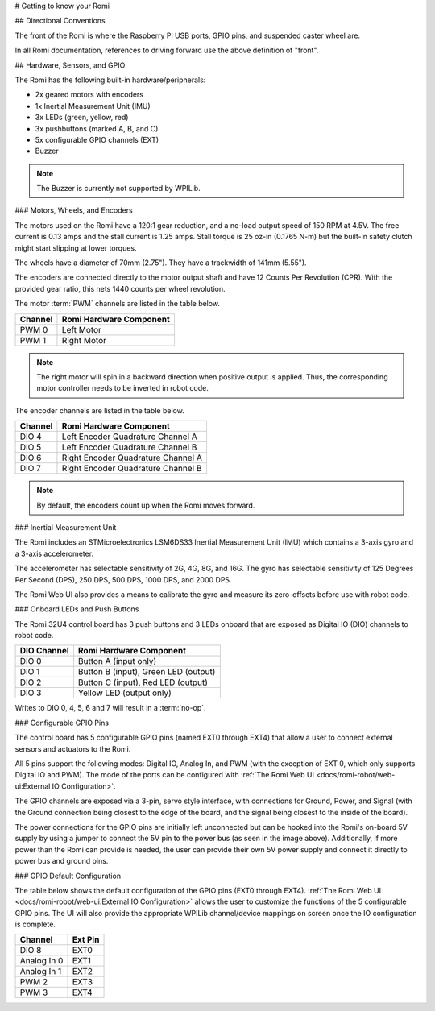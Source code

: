 # Getting to know your Romi

## Directional Conventions

The front of the Romi is where the Raspberry Pi USB ports, GPIO pins, and suspended caster wheel are.

.. image:: images/getting-to-know-romi/romi-front-view.png
   :alt: Romi Front View

In all Romi documentation, references to driving forward use the above definition of "front".

.. image:: images/getting-to-know-romi/romi-forward.png
   :alt: Romi Forward Driving Direction

## Hardware, Sensors, and GPIO

The Romi has the following built-in hardware/peripherals:

- 2x geared motors with encoders
- 1x Inertial Measurement Unit (IMU)
- 3x LEDs (green, yellow, red)
- 3x pushbuttons (marked A, B, and C)
- 5x configurable GPIO channels (EXT)
- Buzzer

.. note:: The Buzzer is currently not supported by WPILib.

### Motors, Wheels, and Encoders

The motors used on the Romi have a 120:1 gear reduction, and a no-load output speed of 150 RPM at 4.5V. The free current is 0.13 amps and the stall current is 1.25 amps. Stall torque is 25 oz-in (0.1765 N-m) but the built-in safety clutch might start slipping at lower torques.

The wheels have a diameter of 70mm (2.75"). They have a trackwidth of 141mm (5.55").

The encoders are connected directly to the motor output shaft and have 12 Counts Per Revolution (CPR). With the provided gear ratio, this nets 1440 counts per wheel revolution.

The motor :term:`PWM` channels are listed in the table below.

+-------------+--------------------------+
| Channel     | Romi Hardware Component  |
+=============+==========================+
| PWM 0       | Left Motor               |
+-------------+--------------------------+
| PWM 1       | Right Motor              |
+-------------+--------------------------+

.. note:: The right motor will spin in a backward direction when positive output is applied. Thus, the corresponding motor controller needs to be inverted in robot code.

The encoder channels are listed in the table below.

+-------------+--------------------------------------+
| Channel     | Romi Hardware Component              |
+=============+======================================+
| DIO 4       | Left Encoder Quadrature Channel A    |
+-------------+--------------------------------------+
| DIO 5       | Left Encoder Quadrature Channel B    |
+-------------+--------------------------------------+
| DIO 6       | Right Encoder Quadrature Channel A   |
+-------------+--------------------------------------+
| DIO 7       | Right Encoder Quadrature Channel B   |
+-------------+--------------------------------------+

.. note:: By default, the encoders count up when the Romi moves forward.

### Inertial Measurement Unit

The Romi includes an STMicroelectronics LSM6DS33 Inertial Measurement Unit (IMU) which contains a 3-axis gyro and a 3-axis accelerometer.

The accelerometer has selectable sensitivity of 2G, 4G, 8G, and 16G. The gyro has selectable sensitivity of 125 Degrees Per Second (DPS), 250 DPS, 500 DPS, 1000 DPS, and 2000 DPS.

The Romi Web UI also provides a means to calibrate the gyro and measure its zero-offsets before use with robot code.

### Onboard LEDs and Push Buttons

The Romi 32U4 control board has 3 push buttons and 3 LEDs onboard that are exposed as Digital IO (DIO) channels to robot code.

.. image:: images/getting-to-know-romi/romi-leds-buttons.jpg
   :alt: Romi LEDs and Buttons

+-------------+--------------------------------------+
| DIO Channel | Romi Hardware Component              |
+=============+======================================+
| DIO 0       | Button A (input only)                |
+-------------+--------------------------------------+
| DIO 1       | Button B (input), Green LED (output) |
+-------------+--------------------------------------+
| DIO 2       | Button C (input), Red LED (output)   |
+-------------+--------------------------------------+
| DIO 3       | Yellow LED (output only)             |
+-------------+--------------------------------------+

Writes to DIO 0, 4, 5, 6 and 7 will result in a :term:`no-op`.

### Configurable GPIO Pins

The control board has 5 configurable GPIO pins (named EXT0 through EXT4) that allow a user to connect external sensors and actuators to the Romi.

.. image:: images/getting-to-know-romi/romi-external-io.png
   :alt: Romi External GPIO Channels

All 5 pins support the following modes: Digital IO, Analog In, and PWM (with the exception of EXT 0, which only supports Digital IO and PWM). The mode of the ports can be configured with :ref:`The Romi Web UI <docs/romi-robot/web-ui:External IO Configuration>`.

The GPIO channels are exposed via a 3-pin, servo style interface, with connections for Ground, Power, and Signal (with the Ground connection being closest to the edge of the board, and the signal being closest to the inside of the board).

The power connections for the GPIO pins are initially left unconnected but can be hooked into the Romi's on-board 5V supply by using a jumper to connect the 5V pin to the power bus (as seen in the image above). Additionally, if more power than the Romi can provide is needed, the user can provide their own 5V power supply and connect it directly to power bus and ground pins.

### GPIO Default Configuration

The table below shows the default configuration of the GPIO pins (EXT0 through EXT4). :ref:`The Romi Web UI <docs/romi-robot/web-ui:External IO Configuration>` allows the user to customize the functions of the 5 configurable GPIO pins. The UI will also provide the appropriate WPILib channel/device mappings on screen once the IO configuration is complete.

+-------------+---------+
| Channel     | Ext Pin |
+=============+=========+
| DIO 8       | EXT0    |
+-------------+---------+
| Analog In 0 | EXT1    |
+-------------+---------+
| Analog In 1 | EXT2    |
+-------------+---------+
| PWM 2       | EXT3    |
+-------------+---------+
| PWM 3       | EXT4    |
+-------------+---------+

